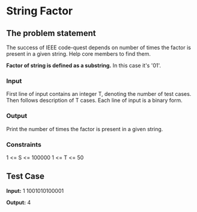 * String Factor

** The problem statement
The success of IEEE code-quest depends on number of times the factor is present
in a given string. Help core members to find them.

*Factor of string is defined as a substring.*
In this case it's '01'.

*** Input
First line of input contains an integer T, denoting the number of test cases.
Then follows description of T cases. Each line of input is a binary form.

*** Output
Print the number of times the factor is present in a given string.

*** Constraints
1 <= S <= 100000
1 <= T <= 50

** Test Case
*Input:*
1
1001010100001

*Output:*
4
